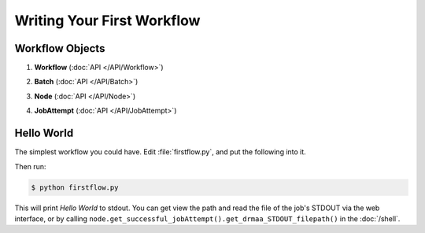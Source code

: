 Writing Your First Workflow
===========================

Workflow Objects
________________


#. **Workflow** (:doc:`API </API/Workflow>`)
      .. autoclass:: Workflow.models.Workflow
#. **Batch** (:doc:`API </API/Batch>`)
      .. autoclass:: Workflow.models.Batch
#. **Node** (:doc:`API </API/Node>`)
      .. autoclass:: Workflow.models.Node
#. **JobAttempt** (:doc:`API </API/JobAttempt>`)   
      .. autoclass:: JobManager.models.JobAttempt


Hello World
___________

The simplest workflow you could have.  Edit :file:`firstflow.py`, and put the following into it.

.. code-block:: python
   :linenos:

   #these two lines go at the beggining of every workflow
   import cosmos_session
   from Workflow.models import Workflow
   
   workflow = Workflow.create('My First Workflow')
   first_batch = Workflow.add_batch('My First Batch')
   node = first_batch.add_node(name='My First Node', pcmd='echo "Hello World"')
   workflow.run_and_wait(first_batch)
   workflow.finished()

Then run:

.. code-block:: bash
   
   $ python firstflow.py
   
This will print `Hello World` to stdout.  You can get view the path and read the file of the job's STDOUT via the web interface,
or by calling ``node.get_successful_jobAttempt().get_drmaa_STDOUT_filepath()`` in the :doc:`/shell`.


